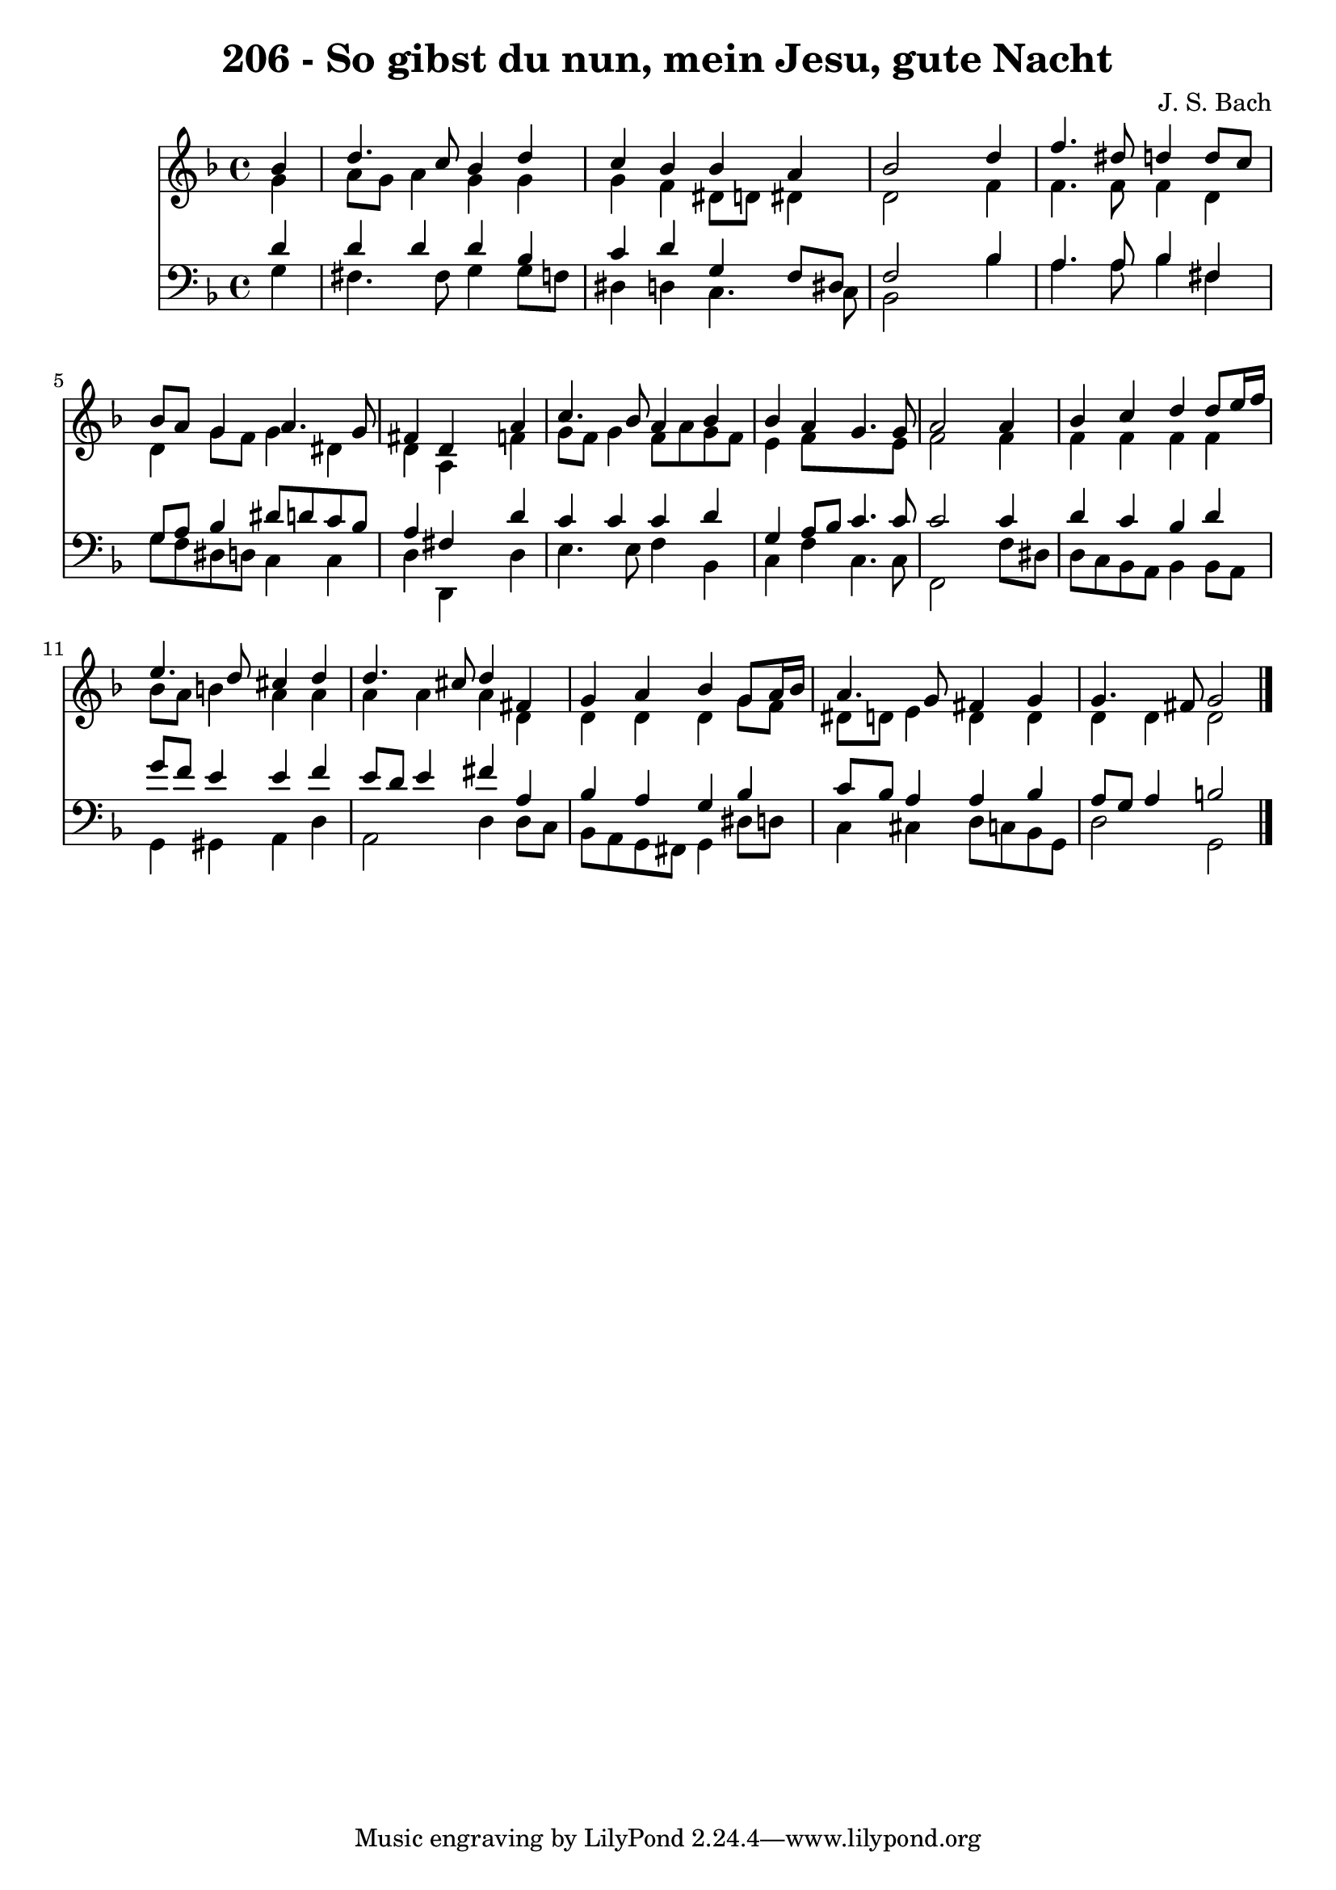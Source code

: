 
\version "2.10.33"

\header {
  title = "206 - So gibst du nun, mein Jesu, gute Nacht"
  composer = "J. S. Bach"
}

global =  {
  \time 4/4 
  \key d \minor
}

soprano = \relative c {
  \partial 4 bes''4 
  d4. c8 bes4 d 
  c bes bes a 
  bes2 s4 d 
  f4. dis8 d4 d8 c 
  bes a g4 a4. g8 
  fis4 d s4 a' 
  c4. bes8 a4 bes 
  bes a g4. g8 
  a2 s4 a 
  bes c d d8 e16 f 
  e4. d8 cis4 d 
  d4. cis8 d4 fis, 
  g a bes g8 a16 bes 
  a4. g8 fis4 g 
  g4. fis8 g2 
}


alto = \relative c {
  \partial 4 g''4 
  a8 g a4 g g 
  g f dis8 d dis4 
  d2 s4 f 
  f4. f8 f4 d 
  d g8 f g4 dis 
  d a s4 f' 
  g8 f g4 f8 a g f 
  e4 f8*5 e8 
  f2 s4 f 
  f f f f 
  bes8 a b4 a a 
  a a a d, 
  d d d g8 f 
  dis d e4 d d 
  d d d2 
}


tenor = \relative c {
  \partial 4 d'4 
  d d d bes 
  c d g, f8 dis 
  f2 s4 bes 
  a4. a8 bes4 fis 
  g8 a bes4 dis8 d c bes 
  a4 fis s4 d' 
  c c c d 
  g, a8 bes c4. c8 
  c2 s4 c 
  d c bes d 
  g8 f e4 e f 
  e8 d e4 fis a, 
  bes a g bes 
  c8 bes a4 a bes 
  a8 g a4 b2 
}


baixo = \relative c {
  \partial 4 g'4 
  fis4. fis8 g4 g8 f 
  dis4 d c4. c8 
  bes2 s4 bes' 
  a4. a8 bes4 fis 
  g8 f dis d c4 c 
  d d, s4 d' 
  e4. e8 f4 bes, 
  c f c4. c8 
  f,2 s4 f'8 dis 
  d c bes a bes4 bes8 a 
  g4 gis a d 
  a2 d4 d8 c 
  bes a g fis g4 dis'8 d 
  c4 cis d8 c bes g 
  d'2 g, 
}


\score {
  <<
    \new Staff {
      <<
        \global
        \new Voice = "1" { \voiceOne \soprano }
        \new Voice = "2" { \voiceTwo \alto }
      >>
    }
    \new Staff {
      <<
        \global
        \clef "bass"
        \new Voice = "1" {\voiceOne \tenor }
        \new Voice = "2" { \voiceTwo \baixo \bar "|."}
      >>
    }
  >>
}